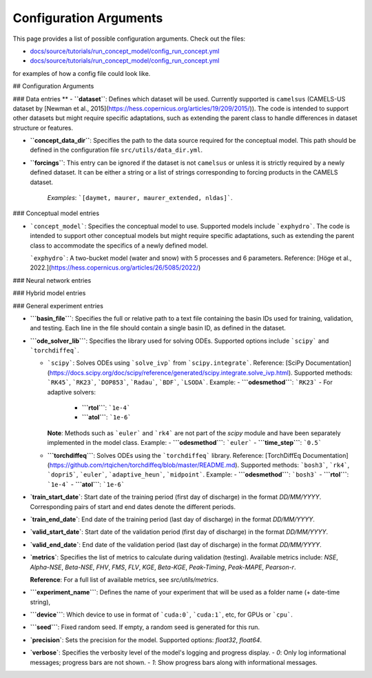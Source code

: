 Configuration Arguments
=======================

This page provides a list of possible configuration arguments.
Check out the files:

-  `docs/source/tutorials/run_concept_model/config_run_concept.yml <https://github.com/jpcurbelo/torchHydroNodes/blob/master/docs/source/tutorials/run_concept_model/config_run_concept.yml>`__ 

-  `docs/source/tutorials/run_concept_model/config_run_concept.yml <https://github.com/jpcurbelo/torchHydroNodes/blob/master/docs/source/tutorials/run_hybrid_model/config_run_hybrid_mlp.yml>`__ 

for examples of how a config file could look like.


## Configuration Arguments

### Data entries
**
- **``dataset``**: Defines which dataset will be used. Currently supported is ``camelsus`` (CAMELS-US dataset by [Newman et al., 2015](https://hess.copernicus.org/articles/19/209/2015/)). The code is intended to support other datasets but might require specific adaptations, such as extending the parent class to handle differences in dataset structure or features.

- **``concept_data_dir``**: Specifies the path to the data source required for the conceptual model. This path should be defined in the configuration file ``src/utils/data_dir.yml``.

- **``forcings``**: This entry can be ignored if the dataset is not ``camelsus`` or unless it is strictly required by a newly defined dataset. It can be either a string or a list of strings corresponding to forcing products in the CAMELS dataset. 

    *Examples*:  ```[daymet, maurer, maurer_extended, nldas]```.

### Conceptual model entries

- ```concept_model```: Specifies the conceptual model to use. Supported models include ```exphydro```. The code is intended to support other conceptual models but might require specific adaptations, such as extending the parent class to accommodate the specifics of a newly defined model.

  ```exphydro```: A two-bucket model (water and snow) with 5 processes and 6 parameters. Reference: [Höge et al., 2022.](https://hess.copernicus.org/articles/26/5085/2022/)

### Neural network entries

### Hybrid model entries

### General experiment entries

- **```basin_file```**: Specifies the full or relative path to a text file containing the basin IDs used for training, validation, and testing. Each line in the file should contain a single basin ID, as defined in the dataset.

- **```ode_solver_lib```**: Specifies the library used for solving ODEs. Supported options include ```scipy``` and ```torchdiffeq```. 

  - ```scipy```: Solves ODEs using ```solve_ivp``` from ```scipy.integrate```.  
    Reference: [SciPy Documentation](https://docs.scipy.org/doc/scipy/reference/generated/scipy.integrate.solve_ivp.html).  
    Supported methods: ```RK45```, ```RK23```, ```DOP853```, ```Radau```, ```BDF```, ```LSODA```.  
    Example:
    - **```odesmethod```**: ```RK23```  
    - For adaptive solvers:
      - **```rtol```**: ```1e-4```  
      - **```atol```**: ```1e-6```  

    **Note**: Methods such as ```euler``` and ```rk4``` are not part of the `scipy` module and have been separately implemented in the model class.  
    Example:
    - **```odesmethod```**: ```euler```  
    - **```time_step```**: ```0.5```  

  - **```torchdiffeq```**: Solves ODEs using the ```torchdiffeq``` library.  
    Reference: [TorchDiffEq Documentation](https://github.com/rtqichen/torchdiffeq/blob/master/README.md).  
    Supported methods: ```bosh3```, ```rk4```, ```dopri5```, ```euler```, ```adaptive_heun```, ```midpoint```.  
    Example:
    - **```odesmethod```**: ```bosh3```  
    - **```rtol```**: ```1e-4```  
    - **```atol```**: ```1e-6```


- **`train_start_date`**: Start date of the training period (first day of discharge) in the format `DD/MM/YYYY`.  
  Corresponding pairs of start and end dates denote the different periods.

- **`train_end_date`**: End date of the training period (last day of discharge) in the format `DD/MM/YYYY`.  

- **`valid_start_date`**: Start date of the validation period (first day of discharge) in the format `DD/MM/YYYY`.  

- **`valid_end_date`**: End date of the validation period (last day of discharge) in the format `DD/MM/YYYY`.  


- **`metrics`**: Specifies the list of metrics to calculate during validation (testing).  
  Available metrics include: `NSE`, `Alpha-NSE`, `Beta-NSE`, `FHV`, `FMS`, `FLV`, `KGE`, `Beta-KGE`, `Peak-Timing`, `Peak-MAPE`, `Pearson-r`.

  **Reference**: For a full list of available metrics, see `src/utils/metrics`.

- **```experiment_name```**: Defines the name of your experiment that will be used as a folder name (+ date-time string),

- **```device```**: Which device to use in format of ```cuda:0```, ```cuda:1```, etc, for GPUs or ```cpu```.

- **```seed```**: Fixed random seed. If empty, a random seed is generated for this run.

- **`precision`**: Sets the precision for the model.  
  Supported options: `float32`, `float64`.  

- **`verbose`**: Specifies the verbosity level of the model's logging and progress display.  
  - `0`: Only log informational messages; progress bars are not shown.  
  - `1`: Show progress bars along with informational messages.  